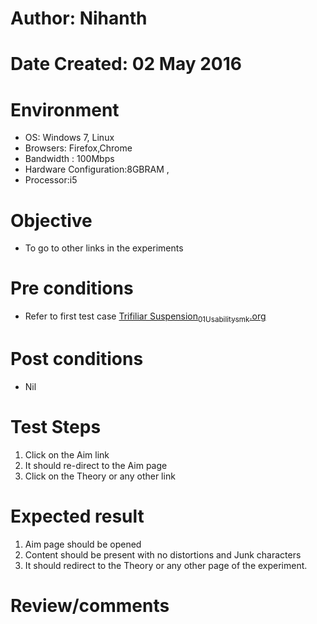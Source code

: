 * Author: Nihanth
* Date Created: 02 May 2016
* Environment
  - OS: Windows 7, Linux
  - Browsers: Firefox,Chrome
  - Bandwidth : 100Mbps
  - Hardware Configuration:8GBRAM , 
  - Processor:i5

* Objective
  - To go to other links in the experiments

* Pre conditions
  - Refer to first test case [[https://github.com/Virtual-Labs/vibration-and-acoustics-coep/blob/master/test-cases/integration_test-cases/Trifiliar Suspension/Trifiliar Suspension_01_Usability_smk.org][Trifiliar Suspension_01_Usability_smk.org]]

* Post conditions
  - Nil
* Test Steps
  1. Click on the Aim link 
  2. It should re-direct to the Aim page
  3. Click on the Theory or any other link

* Expected result
  1. Aim page should be opened
  2. Content should be present with no distortions and Junk characters
  3. It should redirect to the Theory or any other page of the experiment.

* Review/comments


